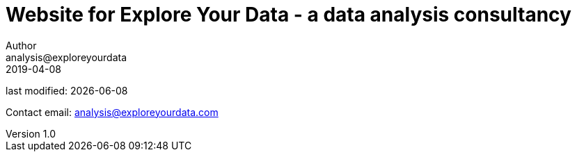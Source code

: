= Website for Explore Your Data - a data analysis consultancy
Author <analysis@exploreyourdata>
2019-04-08

last modified: {docdate}

:icons!:
:iconsfont:   font-awesome
:revnumber: 1.0
:example-caption!:

Contact email: analysis@exploreyourdata.com
